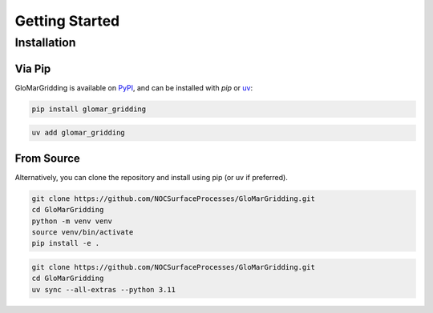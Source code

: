 ===============
Getting Started
===============

Installation
============

Via Pip
-------

GloMarGridding is available on `PyPI <https://pypi.org/project/glomar_gridding/>`_, and can be
installed with `pip` or `uv <https://docs.astral.sh/uv/>`_:

.. code-block:: bash

   pip install glomar_gridding

.. code-block:: bash

   uv add glomar_gridding

From Source
-----------

Alternatively, you can clone the repository and install using pip (or uv if preferred).

.. code-block:: bash

   git clone https://github.com/NOCSurfaceProcesses/GloMarGridding.git
   cd GloMarGridding
   python -m venv venv
   source venv/bin/activate
   pip install -e .

.. code-block:: bash

   git clone https://github.com/NOCSurfaceProcesses/GloMarGridding.git
   cd GloMarGridding
   uv sync --all-extras --python 3.11
